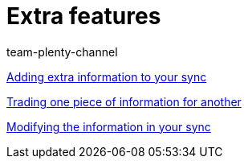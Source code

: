 = Extra features
:lang: en
:position: 10030
:author: team-plenty-channel

xref:videos:extra-information-sync.adoc#[Adding extra information to your sync]

xref:videos:trading-information.adoc#[Trading one piece of information for another]

xref:videos:modifying-information.adoc#[Modifying the information in your sync]
